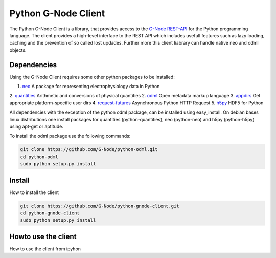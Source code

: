 ====================
Python G-Node Client
====================

The Python G-Node Client is a library, that provides access to the `G-Node REST-API`_
for the Python programming language.
The client provides a high-level interface to the REST API which includes usefull features such as
lazy loading, caching and the prevention of so called lost updades.
Further more this client liabrary can handle native neo and odml objects.


Dependencies
============

Using the G-Node Client requires some other python packages to be installed:

1. neo_ A package for representing electrophysiology data in Python
2. quantities_ Arithmetic and conversions of physical quantities
2. odml_ Open metadata markup language
3. appdirs_ Get appropriate platform-specific user dirs
4. request-futures_ Asynchronous Python HTTP Request
5. h5py_ HDF5 for Python

All dependencies with the exception of the python odml package, can be installed
using easy_install.
On debian bases linux distributions one install packages for quantities (python-quantities),
neo (python-neo) and h5py (python-h5py) using apt-get or aptitude.

To install the odml package use the following commands:

.. code-block:: bash

    git clone https://github.com/G-Node/python-odml.git
    cd python-odml
    sudo python setup.py install


Install
=======

How to install the client

.. code-block:: bash

    git clone https://github.com/G-Node/python-gnode-client.git
    cd python-gnode-client
    sudo python setup.py install


Howto use the client
====================

How to use the client from ipyhon


.. external references
.. _neo: http://neuralensemble.org/neo/
.. _quantities: https://github.com/python-quantities/python-quantities
.. _odml: https://github.com/G-Node/python-odml
.. _appdirs: https://github.com/ActiveState/appdirs
.. _request-futures: https://github.com/ross/requests-futures
.. _h5py: http://www.h5py.org/
.. _G-Node REST-API: http://g-node.github.io/g-node-portal/
